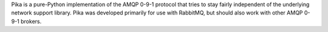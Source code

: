 Pika is a pure-Python implementation of the AMQP 0-9-1 protocol that tries to stay fairly independent of the underlying network support  library. Pika was developed primarily for use with RabbitMQ, but should also work with other AMQP 0-9-1 brokers.


